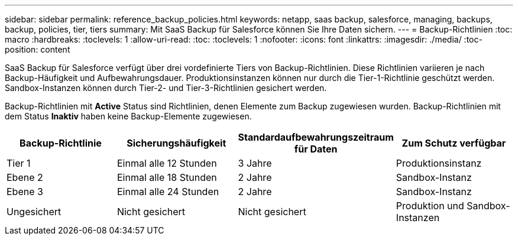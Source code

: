 ---
sidebar: sidebar 
permalink: reference_backup_policies.html 
keywords: netapp, saas backup, salesforce, managing, backups, backup, policies, tier, tiers 
summary: Mit SaaS Backup für Salesforce können Sie Ihre Daten sichern. 
---
= Backup-Richtlinien
:toc: macro
:hardbreaks:
:toclevels: 1
:allow-uri-read: 
:toc: 
:toclevels: 1
:nofooter: 
:icons: font
:linkattrs: 
:imagesdir: ./media/
:toc-position: content


[role="lead"]
SaaS Backup für Salesforce verfügt über drei vordefinierte Tiers von Backup-Richtlinien. Diese Richtlinien variieren je nach Backup-Häufigkeit und Aufbewahrungsdauer. Produktionsinstanzen können nur durch die Tier-1-Richtlinie geschützt werden. Sandbox-Instanzen können durch Tier-2- und Tier-3-Richtlinien gesichert werden.

Backup-Richtlinien mit *Active* Status sind Richtlinien, denen Elemente zum Backup zugewiesen wurden. Backup-Richtlinien mit dem Status *Inaktiv* haben keine Backup-Elemente zugewiesen.

|===
| Backup-Richtlinie | Sicherungshäufigkeit | Standardaufbewahrungszeitraum für Daten | Zum Schutz verfügbar 


| Tier 1 | Einmal alle 12 Stunden | 3 Jahre | Produktionsinstanz 


| Ebene 2 | Einmal alle 18 Stunden | 2 Jahre | Sandbox-Instanz 


| Ebene 3 | Einmal alle 24 Stunden | 2 Jahre | Sandbox-Instanz 


| Ungesichert | Nicht gesichert | Nicht gesichert | Produktion und Sandbox-Instanzen 
|===